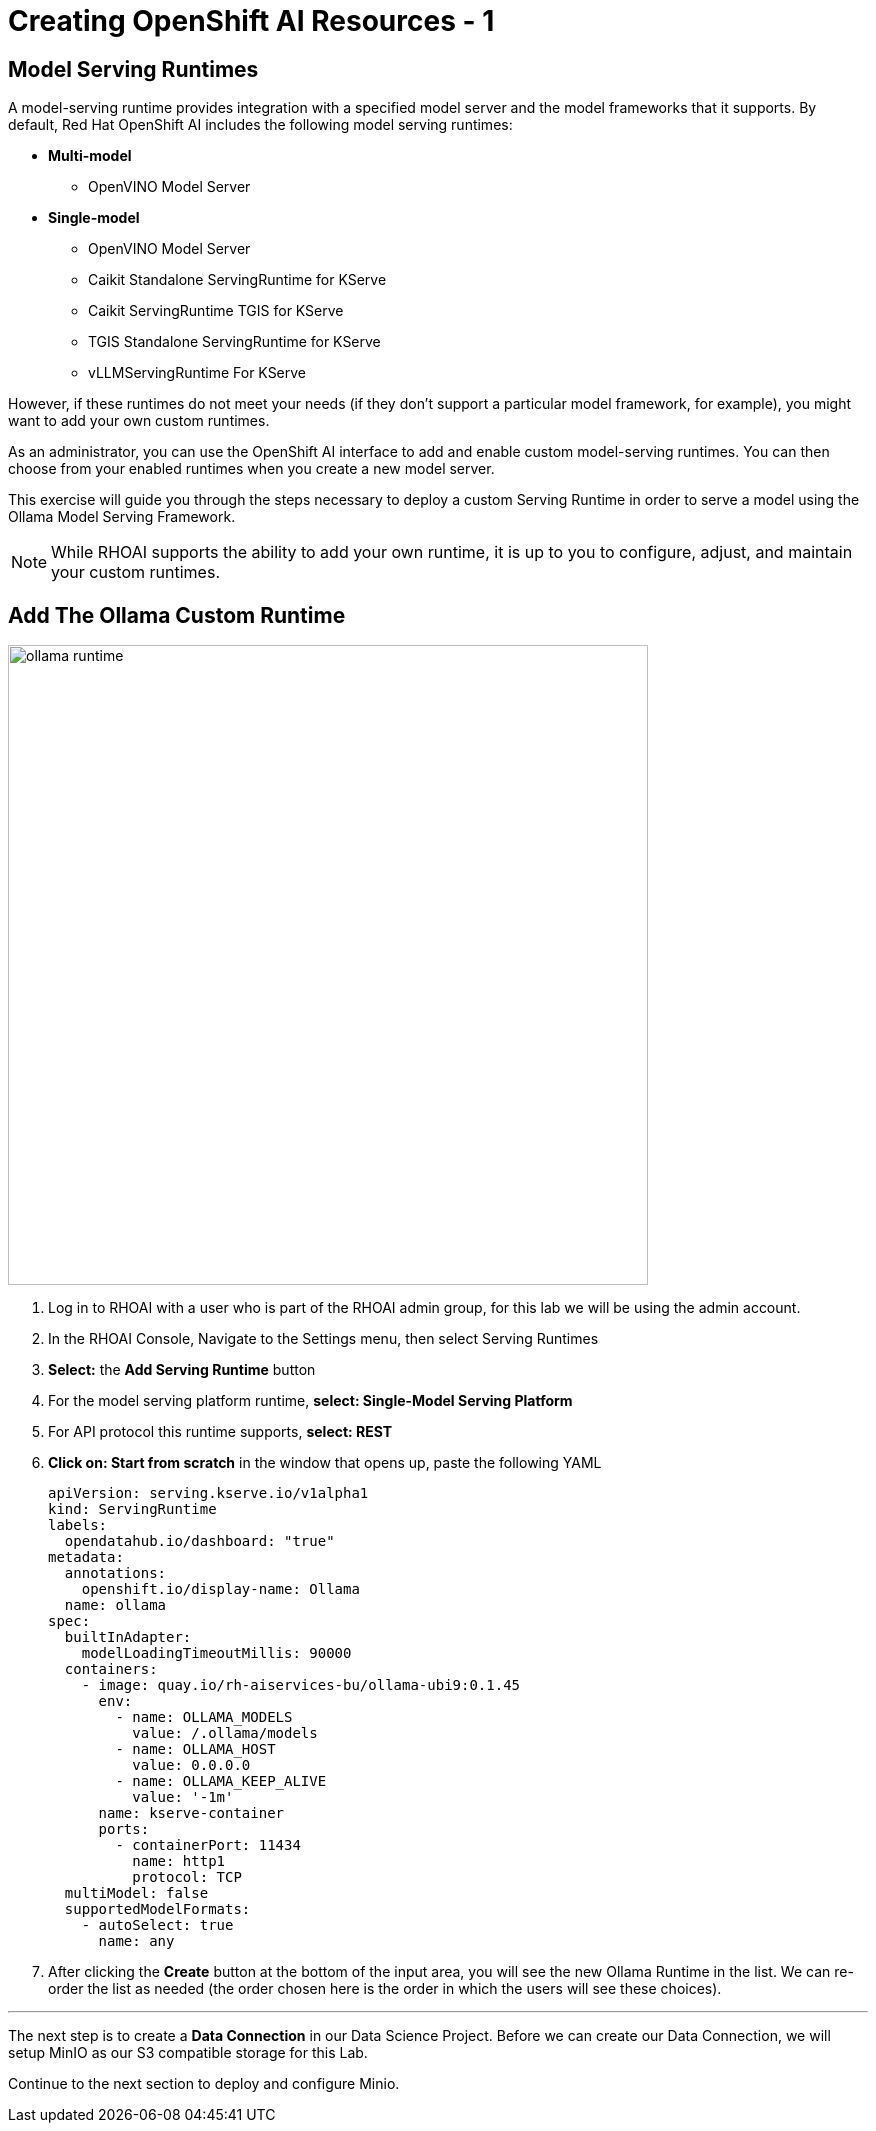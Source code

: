 = Creating OpenShift AI Resources - 1

// video::llm_dsp_v3.mp4[width=640]

== Model Serving Runtimes

A model-serving runtime provides integration with a specified model server and the model frameworks that it supports. By default, Red Hat OpenShift AI includes the following model serving runtimes:


 * *Multi-model*
 ** OpenVINO Model Server
 * *Single-model*
 ** OpenVINO Model Server
 ** Caikit Standalone ServingRuntime for KServe
 ** Caikit ServingRuntime TGIS for KServe
 ** TGIS Standalone ServingRuntime for KServe
 ** vLLMServingRuntime For KServe 
 
However, if these runtimes do not meet your needs (if they don't support a particular model framework, for example), you might want to add your own custom runtimes.

As an administrator, you can use the OpenShift AI interface to add and enable custom model-serving runtimes. You can then choose from your enabled runtimes when you create a new model server.


This exercise will guide you through the steps necessary to deploy a custom Serving Runtime in order to serve a model using the Ollama Model Serving Framework.

[NOTE]
====
While RHOAI supports the ability to add your own runtime, it is up to you to configure, adjust, and maintain your custom runtimes.
====

== Add The Ollama Custom Runtime

image::ollama_runtime.gif[width=640]

. Log in to RHOAI with a user who is part of the RHOAI admin group, for this lab we will be using the admin account. 

. In the RHOAI Console, Navigate to the Settings menu, then select Serving Runtimes

. *Select:* the *Add Serving Runtime* button

. For the model serving platform runtime, *select: Single-Model Serving Platform*

.  For API protocol this runtime supports, *select: REST*

. *Click on: Start from scratch* in the window that opens up, paste the following YAML
+
```yaml
apiVersion: serving.kserve.io/v1alpha1
kind: ServingRuntime
labels:
  opendatahub.io/dashboard: "true"
metadata:
  annotations:
    openshift.io/display-name: Ollama
  name: ollama
spec:
  builtInAdapter:
    modelLoadingTimeoutMillis: 90000
  containers:
    - image: quay.io/rh-aiservices-bu/ollama-ubi9:0.1.45
      env:
        - name: OLLAMA_MODELS
          value: /.ollama/models
        - name: OLLAMA_HOST
          value: 0.0.0.0
        - name: OLLAMA_KEEP_ALIVE
          value: '-1m'
      name: kserve-container
      ports:
        - containerPort: 11434
          name: http1
          protocol: TCP
  multiModel: false
  supportedModelFormats:
    - autoSelect: true
      name: any
```


. After clicking the **Create** button at the bottom of the input area, you will see the new Ollama Runtime in the list. We can re-order the list as needed (the order chosen here is the order in which the users will see these choices).

'''

 
The next step is to create a *Data Connection* in our Data Science Project.  Before we can create our Data Connection, we will setup MinIO as our S3 compatible storage for this Lab. 

Continue to the next section to deploy and configure Minio. 


